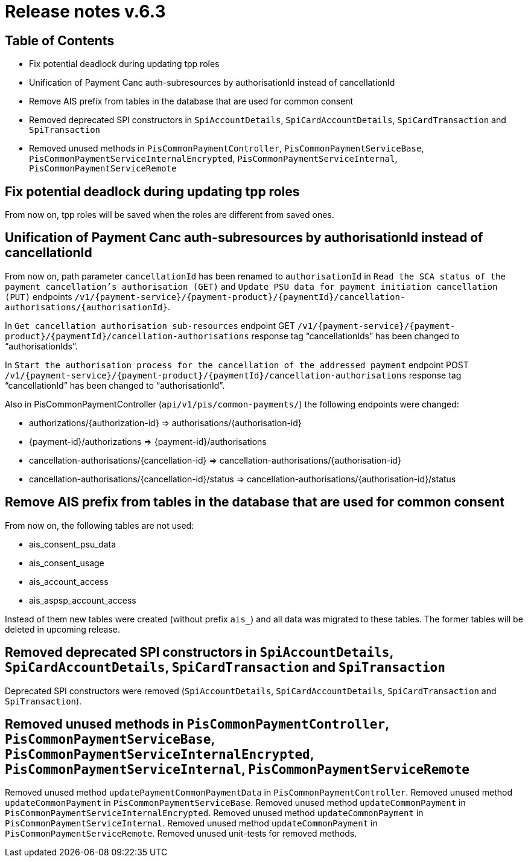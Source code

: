 = Release notes v.6.3

== Table of Contents

* Fix potential deadlock during updating tpp roles
* Unification of Payment Canc auth-subresources by authorisationId instead of cancellationId
* Remove AIS prefix from tables in the database that are used for common consent
* Removed deprecated SPI constructors in `SpiAccountDetails`, `SpiCardAccountDetails`, `SpiCardTransaction` and `SpiTransaction`
* Removed unused methods in `PisCommonPaymentController`, `PisCommonPaymentServiceBase`, `PisCommonPaymentServiceInternalEncrypted`, `PisCommonPaymentServiceInternal`, `PisCommonPaymentServiceRemote`

== Fix potential deadlock during updating tpp roles

From now on, tpp roles will be saved when the roles are different from saved ones.

== Unification of Payment Canc auth-subresources by authorisationId instead of cancellationId

From now on, path parameter `cancellationId` has been renamed to `authorisationId` in
`Read the SCA status of the payment cancellation's authorisation (GET)` and `Update PSU data for payment initiation cancellation (PUT)` endpoints `/v1/{payment-service}/{payment-product}/{paymentId}/cancellation-authorisations/{authorisationId}`.

In `Get cancellation authorisation sub-resources` endpoint GET `/v1/{payment-service}/{payment-product}/{paymentId}/cancellation-authorisations` response tag “cancellationIds” has been changed to “authorisationIds”.

In `Start the authorisation process for the cancellation of the addressed payment` endpoint POST `/v1/{payment-service}/{payment-product}/{paymentId}/cancellation-authorisations` response tag “cancellationId” has been changed to “authorisationId”.

Also in PisCommonPaymentController (`api/v1/pis/common-payments/`) the following endpoints were changed:

* authorizations/{authorization-id} => authorisations/{authorisation-id}
* {payment-id}/authorizations => {payment-id}/authorisations
* cancellation-authorisations/{cancellation-id} => cancellation-authorisations/{authorisation-id}
* cancellation-authorisations/{cancellation-id}/status => cancellation-authorisations/{authorisation-id}/status

== Remove AIS prefix from tables in the database that are used for common consent

From now on, the following tables are not used:

* ais_consent_psu_data
* ais_consent_usage
* ais_account_access
* ais_aspsp_account_access

Instead of them new tables were created (without prefix `ais_`) and all data was migrated to these tables.
The former tables will be deleted in upcoming release.

== Removed deprecated SPI constructors in `SpiAccountDetails`, `SpiCardAccountDetails`, `SpiCardTransaction` and `SpiTransaction`

Deprecated SPI constructors were removed (`SpiAccountDetails`, `SpiCardAccountDetails`, `SpiCardTransaction` and `SpiTransaction`).

== Removed unused methods in `PisCommonPaymentController`, `PisCommonPaymentServiceBase`, `PisCommonPaymentServiceInternalEncrypted`, `PisCommonPaymentServiceInternal`, `PisCommonPaymentServiceRemote`

Removed unused method `updatePaymentCommonPaymentData` in `PisCommonPaymentController`.
Removed unused method `updateCommonPayment` in `PisCommonPaymentServiceBase`.
Removed unused method `updateCommonPayment` in `PisCommonPaymentServiceInternalEncrypted`.
Removed unused method `updateCommonPayment` in `PisCommonPaymentServiceInternal`.
Removed unused method `updateCommonPayment` in `PisCommonPaymentServiceRemote`.
Removed unused unit-tests for removed methods.
